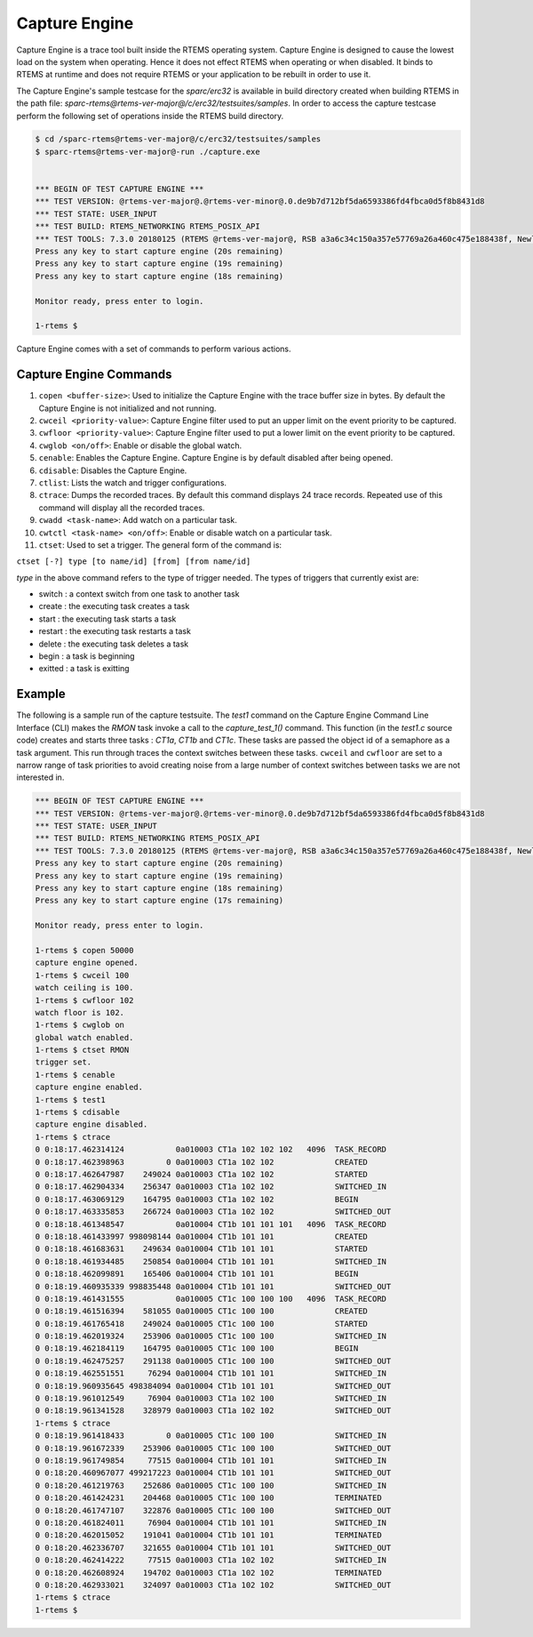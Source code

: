 .. SPDX-License-Identifier: CC-BY-SA-4.0

.. Copyright (C) 2018 Vidushi Vashishth <vidushivashishth96@gmail.com>

.. _CaptureEngine:

Capture Engine
**************

Capture Engine is a trace tool built inside the RTEMS operating system. Capture
Engine is designed to cause the lowest load on the system when operating. Hence
it does not effect RTEMS when operating or when disabled. It binds to RTEMS at
runtime and does not require RTEMS or your application to be rebuilt in order
to use it.

The Capture Engine's sample testcase for the `sparc/erc32` is available in
build directory created when building RTEMS in the path file:
`sparc-rtems@rtems-ver-major@/c/erc32/testsuites/samples`. In order to access
the capture testcase perform the following set of operations inside the RTEMS
build directory.

.. code-block:: none

  $ cd /sparc-rtems@rtems-ver-major@/c/erc32/testsuites/samples
  $ sparc-rtems@rtems-ver-major@-run ./capture.exe


  *** BEGIN OF TEST CAPTURE ENGINE ***
  *** TEST VERSION: @rtems-ver-major@.@rtems-ver-minor@.0.de9b7d712bf5da6593386fd4fbca0d5f8b8431d8
  *** TEST STATE: USER_INPUT
  *** TEST BUILD: RTEMS_NETWORKING RTEMS_POSIX_API
  *** TEST TOOLS: 7.3.0 20180125 (RTEMS @rtems-ver-major@, RSB a3a6c34c150a357e57769a26a460c475e188438f, Newlib 3.0.0)
  Press any key to start capture engine (20s remaining)
  Press any key to start capture engine (19s remaining)
  Press any key to start capture engine (18s remaining)

  Monitor ready, press enter to login.

  1-rtems $

Capture Engine comes with a set of commands to perform various actions.

Capture Engine Commands
-----------------------

1) ``copen <buffer-size>``: Used to initialize the Capture Engine with the
   trace buffer size in bytes. By default the Capture Engine is not initialized
   and not running.

2) ``cwceil <priority-value>``: Capture Engine filter used to put an upper
   limit on the event priority to be captured.

3) ``cwfloor <priority-value>``: Capture Engine filter used to put a lower
   limit on the event priority to be captured.

4) ``cwglob <on/off>``: Enable or disable the global watch.

5) ``cenable``: Enables the Capture Engine. Capture Engine is by default
   disabled after being opened.

6) ``cdisable``: Disables the Capture Engine.

7) ``ctlist``: Lists the watch and trigger configurations.

8) ``ctrace``: Dumps the recorded traces. By default this command displays 24
   trace records. Repeated use of this command will display all the recorded
   traces.

9) ``cwadd <task-name>``: Add watch on a particular task.

10) ``cwtctl <task-name> <on/off>``: Enable or disable watch on a particular
    task.

11) ``ctset``: Used to set a trigger. The general form of the command is:

``ctset [-?] type [to name/id] [from] [from name/id]``

`type` in the above command refers to the type of trigger needed. The types of
triggers that currently exist are:

- switch  : a context switch from one task to another task
- create  : the executing task creates a task
- start   : the executing task starts a task
- restart : the executing task restarts a task
- delete  : the executing task deletes a task
- begin   : a task is beginning
- exitted : a task is exitting

Example
-------

The following is a sample run of the capture testsuite. The `test1` command on
the Capture Engine Command Line Interface (CLI) makes the `RMON` task invoke a
call to the `capture_test_1()` command. This function (in the `test1.c` source
code) creates and starts three tasks : `CT1a`, `CT1b` and `CT1c`. These tasks
are passed the object id of a semaphore as a task argument. This run through
traces the context switches between these tasks. ``cwceil`` and ``cwfloor`` are
set to a narrow range of task priorities to avoid creating noise from a large
number of context switches between tasks we are not interested in.

.. code-block:: none

  *** BEGIN OF TEST CAPTURE ENGINE ***
  *** TEST VERSION: @rtems-ver-major@.@rtems-ver-minor@.0.de9b7d712bf5da6593386fd4fbca0d5f8b8431d8
  *** TEST STATE: USER_INPUT
  *** TEST BUILD: RTEMS_NETWORKING RTEMS_POSIX_API
  *** TEST TOOLS: 7.3.0 20180125 (RTEMS @rtems-ver-major@, RSB a3a6c34c150a357e57769a26a460c475e188438f, Newlib 3.0.0)
  Press any key to start capture engine (20s remaining)
  Press any key to start capture engine (19s remaining)
  Press any key to start capture engine (18s remaining)
  Press any key to start capture engine (17s remaining)

  Monitor ready, press enter to login.

  1-rtems $ copen 50000
  capture engine opened.
  1-rtems $ cwceil 100
  watch ceiling is 100.
  1-rtems $ cwfloor 102
  watch floor is 102.
  1-rtems $ cwglob on
  global watch enabled.
  1-rtems $ ctset RMON
  trigger set.
  1-rtems $ cenable
  capture engine enabled.
  1-rtems $ test1
  1-rtems $ cdisable
  capture engine disabled.
  1-rtems $ ctrace
  0 0:18:17.462314124           0a010003 CT1a 102 102 102   4096  TASK_RECORD
  0 0:18:17.462398963         0 0a010003 CT1a 102 102             CREATED
  0 0:18:17.462647987    249024 0a010003 CT1a 102 102             STARTED
  0 0:18:17.462904334    256347 0a010003 CT1a 102 102             SWITCHED_IN
  0 0:18:17.463069129    164795 0a010003 CT1a 102 102             BEGIN
  0 0:18:17.463335853    266724 0a010003 CT1a 102 102             SWITCHED_OUT
  0 0:18:18.461348547           0a010004 CT1b 101 101 101   4096  TASK_RECORD
  0 0:18:18.461433997 998098144 0a010004 CT1b 101 101             CREATED
  0 0:18:18.461683631    249634 0a010004 CT1b 101 101             STARTED
  0 0:18:18.461934485    250854 0a010004 CT1b 101 101             SWITCHED_IN
  0 0:18:18.462099891    165406 0a010004 CT1b 101 101             BEGIN
  0 0:18:19.460935339 998835448 0a010004 CT1b 101 101             SWITCHED_OUT
  0 0:18:19.461431555           0a010005 CT1c 100 100 100   4096  TASK_RECORD
  0 0:18:19.461516394    581055 0a010005 CT1c 100 100             CREATED
  0 0:18:19.461765418    249024 0a010005 CT1c 100 100             STARTED
  0 0:18:19.462019324    253906 0a010005 CT1c 100 100             SWITCHED_IN
  0 0:18:19.462184119    164795 0a010005 CT1c 100 100             BEGIN
  0 0:18:19.462475257    291138 0a010005 CT1c 100 100             SWITCHED_OUT
  0 0:18:19.462551551     76294 0a010004 CT1b 101 101             SWITCHED_IN
  0 0:18:19.960935645 498384094 0a010004 CT1b 101 101             SWITCHED_OUT
  0 0:18:19.961012549     76904 0a010003 CT1a 102 100             SWITCHED_IN
  0 0:18:19.961341528    328979 0a010003 CT1a 102 102             SWITCHED_OUT
  1-rtems $ ctrace
  0 0:18:19.961418433         0 0a010005 CT1c 100 100             SWITCHED_IN
  0 0:18:19.961672339    253906 0a010005 CT1c 100 100             SWITCHED_OUT
  0 0:18:19.961749854     77515 0a010004 CT1b 101 101             SWITCHED_IN
  0 0:18:20.460967077 499217223 0a010004 CT1b 101 101             SWITCHED_OUT
  0 0:18:20.461219763    252686 0a010005 CT1c 100 100             SWITCHED_IN
  0 0:18:20.461424231    204468 0a010005 CT1c 100 100             TERMINATED
  0 0:18:20.461747107    322876 0a010005 CT1c 100 100             SWITCHED_OUT
  0 0:18:20.461824011     76904 0a010004 CT1b 101 101             SWITCHED_IN
  0 0:18:20.462015052    191041 0a010004 CT1b 101 101             TERMINATED
  0 0:18:20.462336707    321655 0a010004 CT1b 101 101             SWITCHED_OUT
  0 0:18:20.462414222     77515 0a010003 CT1a 102 102             SWITCHED_IN
  0 0:18:20.462608924    194702 0a010003 CT1a 102 102             TERMINATED
  0 0:18:20.462933021    324097 0a010003 CT1a 102 102             SWITCHED_OUT
  1-rtems $ ctrace
  1-rtems $
